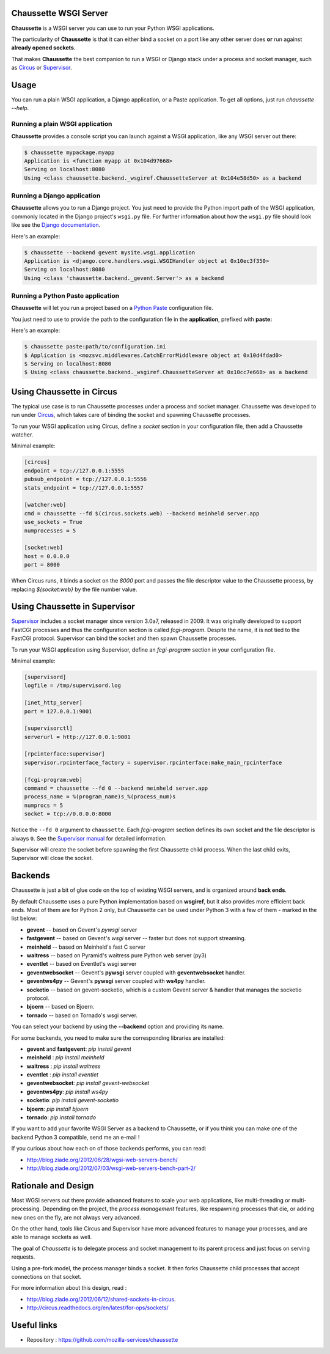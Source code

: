 Chaussette WSGI Server
======================

.. image:: images/chaussette.png
   :align: right


**Chaussette** is a WSGI server you can use to run your Python WSGI
applications.

The particularity of **Chaussette** is that it can either bind a socket
on a port like any other server does **or** run against **already opened
sockets**.

That makes **Chaussette** the best companion to run a WSGI or Django
stack under a process and socket manager, such as
`Circus <http://circus.rtfd.org>`_ or `Supervisor <http://supervisord.org>`_.

.. image:: https://secure.travis-ci.org/mozilla-services/chaussette.png?branch=master
   :alt: Build Status
   :target: https://secure.travis-ci.org/mozilla-services/chaussette/
.. image:: https://coveralls.io/repos/mozilla-services/chaussette/badge.png?branch=master
   :alt: Coverage Status on master
   :target: https://coveralls.io/r/mozilla-services/chaussette?branch=master
.. image:: https://pypip.in/v/chaussette/badge.png
   :target: https://crate.io/packages/chaussette/
.. image:: https://pypip.in/d/chaussette/badge.png
   :target: https://crate.io/packages/chaussette/



Usage
=====

You can run a plain WSGI application, a Django application, or a Paste application.
To get all options, just run *chaussette --help*.


Running a plain WSGI application
--------------------------------

**Chaussette** provides a console script you can launch against a WSGI
application, like any WSGI server out there:

.. code-block:: bash

    $ chaussette mypackage.myapp
    Application is <function myapp at 0x104d97668>
    Serving on localhost:8080
    Using <class chaussette.backend._wsgiref.ChaussetteServer at 0x104e58d50> as a backend


Running a Django application
----------------------------

**Chaussette** allows you to run a Django project. You just need to provide the
Python import path of the WSGI application, commonly located in the Django
project's ``wsgi.py`` file. For further information about how the ``wsgi.py``
file should look like see the `Django documentation`_.

Here's an example:

.. code-block:: bash

    $ chaussette --backend gevent mysite.wsgi.application
    Application is <django.core.handlers.wsgi.WSGIHandler object at 0x10ec3f350>
    Serving on localhost:8080
    Using <class 'chaussette.backend._gevent.Server'> as a backend

.. _`Django documentation`: https://docs.djangoproject.com/en/1.4/howto/deployment/wsgi/


Running a Python Paste application
----------------------------------

**Chaussette** will let you run a project based on a
`Python Paste <http://pythonpaste.org/>`_ configuration file.

You just need to use to provide the
path to the configuration file in the **application**, prefixed with **paste:**

Here's an example:

.. code-block:: bash

    $ chaussette paste:path/to/configuration.ini
    $ Application is <mozsvc.middlewares.CatchErrorMiddleware object at 0x10d4fdad0>
    $ Serving on localhost:8080
    $ Using <class chaussette.backend._wsgiref.ChaussetteServer at 0x10cc7e668> as a backend


Using Chaussette in Circus
==========================

The typical use case is to run Chaussette processes under a process and socket
manager.  Chaussette was developed to run under `Circus <http://circus.io>`_,
which takes care of binding the socket and spawning Chaussette processes.

To run your WSGI application using Circus, define a *socket* section in your
configuration file, then add a Chaussette watcher.

Minimal example:

.. code-block:: ini

    [circus]
    endpoint = tcp://127.0.0.1:5555
    pubsub_endpoint = tcp://127.0.0.1:5556
    stats_endpoint = tcp://127.0.0.1:5557

    [watcher:web]
    cmd = chaussette --fd $(circus.sockets.web) --backend meinheld server.app
    use_sockets = True
    numprocesses = 5

    [socket:web]
    host = 0.0.0.0
    port = 8000


When Circus runs, it binds a socket on the *8000* port and passes the file descriptor
value to the Chaussette process, by replacing *${socket:web}* by the file number value.


Using Chaussette in Supervisor
==============================

`Supervisor <http://supervisord.org>`_ includes a socket manager since
version 3.0a7, released in 2009.  It was originally developed to support
FastCGI processes and thus the configuration section is called
*fcgi-program*.  Despite the name, it is not tied to the FastCGI protocol.
Supervisor can bind the socket and then spawn Chaussette processes.

To run your WSGI application using Supervisor, define an *fcgi-program*
section in your configuration file.

Minimal example:

.. code-block:: ini

    [supervisord]
    logfile = /tmp/supervisord.log

    [inet_http_server]
    port = 127.0.0.1:9001

    [supervisorctl]
    serverurl = http://127.0.0.1:9001

    [rpcinterface:supervisor]
    supervisor.rpcinterface_factory = supervisor.rpcinterface:make_main_rpcinterface

    [fcgi-program:web]
    command = chaussette --fd 0 --backend meinheld server.app
    process_name = %(program_name)s_%(process_num)s
    numprocs = 5
    socket = tcp://0.0.0.0:8000


Notice the ``--fd 0`` argument to ``chaussette``.  Each *fcgi-program*
section defines its own socket and the file descriptor is always ``0``.
See the `Supervisor manual <http://supervisord.org/configuration.html#fcgi-program-x-section-settings>`_
for detailed information.

Supervisor will create the socket before spawning the first Chaussette child
process.  When the last child exits, Supervisor will close the socket.


Backends
========

Chaussette is just a bit of glue code on the top of existing WSGI servers,
and is organized around **back ends**.

By default Chaussette uses a pure Python implementation based on **wsgiref**,
but it also provides more efficient back ends. Most of them are for Python 2
only, but Chaussette can be used under Python 3 with a few of them - marked in the
list below:

- **gevent** -- based on Gevent's *pywsgi* server
- **fastgevent** -- based on Gevent's *wsgi* server -- faster but does not
  support streaming.
- **meinheld** -- based on Meinheld's fast C server
- **waitress** -- based on Pyramid's waitress pure Python web server (py3)
- **eventlet** -- based on Eventlet's wsgi server
- **geventwebsocket** -- Gevent's **pywsgi** server coupled with
  **geventwebsocket** handler.
- **geventws4py** -- Gevent's **pywsgi** server coupled with
  **ws4py** handler.
- **socketio** -- based on gevent-socketio, which is a custom
  Gevent server & handler that manages the socketio protocol.
- **bjoern** -- based on Bjoern.
- **tornado** -- based on Tornado's wsgi server.


You can select your backend by using the **--backend** option and providing
its name.

For some backends, you need to make sure the corresponding libraries
are installed:

- **gevent** and **fastgevent**: `pip install gevent`
- **meinheld** : `pip install meinheld`
- **waitress** : `pip install waitress`
- **eventlet** : `pip install eventlet`
- **geventwebsocket**: `pip install gevent-websocket`
- **geventws4py**: `pip install ws4py`
- **socketio**: `pip install gevent-socketio`
- **bjoern**: `pip install bjoern`
- **tornado**: `pip install tornado`


If you want to add your favorite WSGI Server as a backend to Chaussette,
or if you think you can make one of the backend Python 3 compatible,
send me an e-mail !

If you curious about how each on of those backends performs, you can read:

- http://blog.ziade.org/2012/06/28/wgsi-web-servers-bench/
- http://blog.ziade.org/2012/07/03/wsgi-web-servers-bench-part-2/


Rationale and Design
====================

Most WGSI servers out there provide advanced features to scale your web
applications, like multi-threading or multi-processing. Depending on the
project, the *process management* features, like respawning processes that
die, or adding new ones on the fly, are not always very advanced.

On the other hand, tools like Circus and Supervisor have more advanced
features to manage your processes, and are able to manage sockets as well.

The goal of *Chaussette* is to delegate process and socket management to
its parent process and just focus on serving requests.

Using a pre-fork model, the process manager binds a socket.  It then forks
Chaussette child processes that accept connections on that socket.

For more information about this design, read :

- http://blog.ziade.org/2012/06/12/shared-sockets-in-circus.
- http://circus.readthedocs.org/en/latest/for-ops/sockets/


Useful links
============

- Repository : https://github.com/mozilla-services/chaussette

